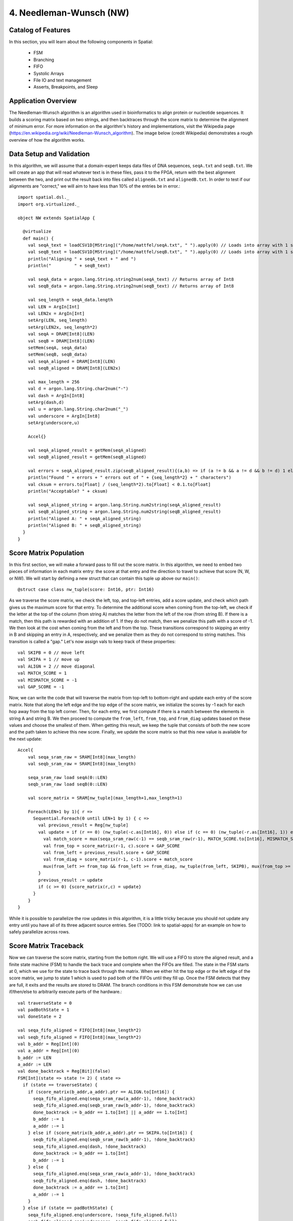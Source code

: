 4. Needleman-Wunsch (NW)
========================

Catalog of Features
-------------------

In this section, you will learn about the following components in Spatial:

 - FSM

 - Branching

 - FIFO 

 - Systolic Arrays
 
 - File IO and text management

 - Asserts, Breakpoints, and Sleep



Application Overview
--------------------

The Needleman-Wunsch algorithm is an algorithm used in bioinformatics to align protein or nucleotide sequences. 
It builds a scoring matrix based on two strings, and then backtraces through the score matrix to determine the
alignment of minimum error.  For more information on the algorithm's history and implementations, visit
the Wikipedia page (https://en.wikipedia.org/wiki/Needleman-Wunsch_algorithm).  The image below (credit Wikipedia)
demonstrates a rough overview of how the algorithm works.

.. image:: nw.png


Data Setup and Validation
-------------------------

In this algorithm, we will assume that a domain-expert keeps data files of DNA sequences, ``seqA.txt`` and ``seqB.txt``.
We will create an app that will read whatever text is in these files, pass it to the FPGA, return with the best alignment
between the two, and print out the result back into files called ``alignedA.txt`` and ``alignedB.txt``.  In order to test
if our alignments are "correct," we will aim to have less than 10% of the entries be in error.::

    import spatial.dsl._
    import org.virtualized._

    object NW extends SpatialApp {

      @virtualize
      def main() {
        val seqA_text = loadCSV1D[MString]("/home/mattfel/seqA.txt", " ").apply(0) // Loads into array with 1 string
        val seqB_text = loadCSV1D[MString]("/home/mattfel/seqB.txt", " ").apply(0) // Loads into array with 1 string
        println("Aligning " + seqA_text + " and ")
        println("         " + seqB_text)

        val seqA_data = argon.lang.String.string2num(seqA_text) // Returns array of Int8
        val seqB_data = argon.lang.String.string2num(seqB_text) // Returns array of Int8

        val seq_length = seqA_data.length
        val LEN = ArgIn[Int]
        val LEN2x = ArgIn[Int]
        setArg(LEN, seq_length)
        setArg(LEN2x, seq_length*2)
        val seqA = DRAM[Int8](LEN)
        val seqB = DRAM[Int8](LEN)
        setMem(seqA, seqA_data)
        setMem(seqB, seqB_data)
        val seqA_aligned = DRAM[Int8](LEN)
        val seqB_aligned = DRAM[Int8](LEN2x)

        val max_length = 256
        val d = argon.lang.String.char2num("-")
        val dash = ArgIn[Int8]
        setArg(dash,d)
        val u = argon.lang.String.char2num("_")
        val underscore = ArgIn[Int8]
        setArg(underscore,u)

        Accel{}

        val seqA_aligned_result = getMem(seqA_aligned)
        val seqB_aligned_result = getMem(seqB_aligned)

        val errors = seqA_aligned_result.zip(seqB_aligned_result){(a,b) => if (a != b && a != d && b != d) 1 else 0}.reduce{_+_}
        println("Found " + errors + " errors out of " + {seq_length*2} + " characters")
        val cksum = errors.to[Float] / (seq_length*2).to[Float] < 0.1.to[Float]
        println("Acceptable? " + cksum)

        val seqA_aligned_string = argon.lang.String.num2string(seqA_aligned_result)
        val seqB_aligned_string = argon.lang.String.num2string(seqB_aligned_result)
        println("Aligned A: " + seqA_aligned_string)
        println("Aligned B: " + seqB_aligned_string)
      }
    }

Score Matrix Population
-----------------------

In this first section, we will make a forward pass to fill out the score matrix.  In this algorithm,
we need to embed two pieces of information in each matrix entry: the score at that entry and the direction
to travel to achieve that score (N, W, or NW).  We will start by defining a new struct that can contain
this tuple up above our ``main()``::

	  @struct case class nw_tuple(score: Int16, ptr: Int16)

As we traverse the score matrix, we check the left, top, and top-left entries, add a score update, and check which 
path gives us the maximum score for that entry.  To determine the additional score when coming from the top-left,
we check if the letter at the top of the column (from string A) matches the letter from the left of the row (from string B).
If there is a match, then this path is rewarded with an addition of 1.  If they do not match, then we penalize this path
with a score of -1.  We then look at the cost when coming from the left and from the top.  These transitions correspond to
skipping an entry in B and skipping an entry in A, respectively, and we penalize them as they do not correspond to 
string matches. This transition is called a "gap." Let's now assign vals to keep track of these properties::

    val SKIPB = 0 // move left
    val SKIPA = 1 // move up
    val ALIGN = 2 // move diagonal
    val MATCH_SCORE = 1
    val MISMATCH_SCORE = -1
    val GAP_SCORE = -1 


Now, we can write the code that will traverse the matrix from top-left to bottom-right and update each entry
of the score matrix. Note that along the left edge and the top edge of the score matrix, we initialize the 
scores by -1 each for each hop away from the top left corner.  Then, for each entry, we first compute if there is a match
between the elements in string A and string B.  We then proceed to compute the ``from_left``, ``from_top``, and ``from_diag`` 
updates based on these values and choose the smallest of them.  When getting this result, we keep the tuple that consists of
both the new score and the path taken to achieve this new score.  Finally, we update the score matrix so that this new 
value is available for the next update::
	
    Accel{
        val seqa_sram_raw = SRAM[Int8](max_length)
        val seqb_sram_raw = SRAM[Int8](max_length)

        seqa_sram_raw load seqA(0::LEN)
        seqb_sram_raw load seqB(0::LEN)

        val score_matrix = SRAM[nw_tuple](max_length+1,max_length+1)

        Foreach(LEN+1 by 1){ r =>
          Sequential.Foreach(0 until LEN+1 by 1) { c =>
            val previous_result = Reg[nw_tuple]
            val update = if (r == 0) (nw_tuple(-c.as[Int16], 0)) else if (c == 0) (nw_tuple(-r.as[Int16], 1)) else {
              val match_score = mux(seqa_sram_raw(c-1) == seqb_sram_raw(r-1), MATCH_SCORE.to[Int16], MISMATCH_SCORE.to[Int16])
              val from_top = score_matrix(r-1, c).score + GAP_SCORE
              val from_left = previous_result.score + GAP_SCORE
              val from_diag = score_matrix(r-1, c-1).score + match_score
              mux(from_left >= from_top && from_left >= from_diag, nw_tuple(from_left, SKIPB), mux(from_top >= from_diag, nw_tuple(from_top,SKIPA), nw_tuple(from_diag, ALIGN)))
            }
            previous_result := update
            if (c >= 0) {score_matrix(r,c) = update}
          }
        }
    }

While it is possible to parallelize the row updates in this algorithm, it is a little tricky because 
you should not update any entry until you have all of its three adjacent source entries.  See (TODO: 
link to spatial-apps) for an example on how to safely parallelize across rows.



Score Matrix Traceback
----------------------

Now we can traverse the score matrix, starting from the bottom right.  We will use a 
FIFO to store the aligned result, and a finite state machine (FSM) to handle the
back trace and complete when the FIFOs are filled. The state in the FSM starts at 0,
which we use for the state to trace back through the matrix.  When we either hit the top
edge or the left edge of the score matrix, we jump to state 1 which is used to pad both of
the FIFOs until they fill up.  Once the FSM detects that they are full, it exits and the 
results are stored to DRAM.  The branch conditions in this FSM demonstrate how
we can use if/then/else to arbitrarily execute parts of the hardware.::

      val traverseState = 0
      val padBothState = 1
      val doneState = 2

      val seqa_fifo_aligned = FIFO[Int8](max_length*2)
      val seqb_fifo_aligned = FIFO[Int8](max_length*2)
      val b_addr = Reg[Int](0)
      val a_addr = Reg[Int](0)
      b_addr := LEN
      a_addr := LEN
      val done_backtrack = Reg[Bit](false)
      FSM[Int](state => state != 2) { state =>
        if (state == traverseState) {
          if (score_matrix(b_addr,a_addr).ptr == ALIGN.to[Int16]) {
            seqa_fifo_aligned.enq(seqa_sram_raw(a_addr-1), !done_backtrack)
            seqb_fifo_aligned.enq(seqb_sram_raw(b_addr-1), !done_backtrack)
            done_backtrack := b_addr == 1.to[Int] || a_addr == 1.to[Int]
            b_addr :-= 1
            a_addr :-= 1
          } else if (score_matrix(b_addr,a_addr).ptr == SKIPA.to[Int16]) {
            seqb_fifo_aligned.enq(seqb_sram_raw(b_addr-1), !done_backtrack)  
            seqa_fifo_aligned.enq(dash, !done_backtrack)          
            done_backtrack := b_addr == 1.to[Int]
            b_addr :-= 1
          } else {
            seqa_fifo_aligned.enq(seqa_sram_raw(a_addr-1), !done_backtrack)
            seqb_fifo_aligned.enq(dash, !done_backtrack)          
            done_backtrack := a_addr == 1.to[Int]
            a_addr :-= 1
          }
        } else if (state == padBothState) {
          seqa_fifo_aligned.enq(underscore, !seqa_fifo_aligned.full) 
          seqb_fifo_aligned.enq(underscore, !seqb_fifo_aligned.full)
        } else {}
      } { state => 
        mux(state == traverseState && ((b_addr == 0.to[Int]) || (a_addr == 0.to[Int])), padBothState, 
          mux(seqa_fifo_aligned.full || seqb_fifo_aligned.full, doneState, state))
      }

      seqA_aligned(0::LEN2x) store seqa_fifo_aligned
      seqB_aligned(0::LEN2x) store seqb_fifo_aligned

Generally, an FSM is a hardware version of a while loop.  It allows you to arbitrarily branch between
control structures and selectively execute code until some breaking state condition is reached.

Asserts, Breakpoints, and Sleep
---------------------

There are sometimes cases where the app writer wants to escape the app early or pause the app for a period of time.  In this
subsection we will explore how to implement the breakpoint/exit and sleep functions in Spatial.  

Firstly, we will discuss breakpoints.  These could be for debugging purposes,
such as determining why a non-deterministic app is hanging on the FPGA, or for practical purposes, such as handling errors
when decompressing a faulty JPEG header.  Spatial allows the user to insert breakpoints arbitrarily in the code and will 
exit the application early and report which breakpoint triggered the exit, if any, at runtime.  

In this example, we will demonstrate how to use breakpoints in Spatial by
assuming the app writer wants to halt the NW algorithm the first time a character in either string A, string B, or neither is
skipped and wants to know which of these conditions caused the exit::

      if (score_matrix(b_addr,a_addr).ptr == ALIGN.to[Int16]) {
        ...
        breakpoint()
      } else if (score_matrix(b_addr,a_addr).ptr == SKIPA.to[Int16]) {
        ...
        assert(score_matrix(b_addr,a_addr).ptr != SKIPA.to[Int16], "This is an assert example")
      } else {
        ...
        exit()
      }

Note that "breakpoint()" in this case is not the same as a breakpoint in software.  A breakpoint here causes
the entire app to quit, rather than allowing the user to step through code manually.  While functionality to 
switch from the FPGA's built in clock to a manual clock to let the user manually step through cycles may be implemented 
in the future, there are no current plans to support this.

The above code may generate output that looks like this if the second breakpoint were reached first (breakpoints are 0-indexed)::

      ===================
        Breakpoint 1 triggered!
          tutorial.scala:100:23 - This is an assert example
      ===================

In apps that interact with real external systems, such as pixel buffers, audio devices, and sensors, it may be very useful to
make the FPGA stall for a period of time so that it interacts properly with these systems.  It can also be useful in debugging, to slow
down the speed at which a piece of code executes.   While grad students may not get much sleep, Spatial makes it easy to put your FPGA to sleep::

      sleep(1000000) // Sleep for ~1000000 cycles, or 8ms for a 125MHz clock



Final Code
----------

Here is the final code for this version of NW::

    import spatial.dsl._
    import org.virtualized._

    object NW extends SpatialApp {
      @struct case class nw_tuple(score: Int16, ptr: Int16)

      @virtualize
      def main() {
        val SKIPB = 0 // move left
        val SKIPA = 1 // move up
        val ALIGN = 2 // move diagonal
        val MATCH_SCORE = 1
        val MISMATCH_SCORE = -1
        val GAP_SCORE = -1 

        val seqA_text = loadCSV1D[MString]("/home/ChrisWunsch/seqA.txt", " ").apply(0) // Loads into array with 1 string
        val seqB_text = loadCSV1D[MString]("/home/ChrisWunsch/seqB.txt", " ").apply(0) // Loads into array with 1 string
        println("Aligning " + seqA_text + " and ")
        println("         " + seqB_text)

        val seqA_data = argon.lang.String.string2num(seqA_text) // Returns array of Int8
        val seqB_data = argon.lang.String.string2num(seqB_text) // Returns array of Int8

        val seq_length = seqA_data.length
        val LEN = ArgIn[Int]
        val LEN2x = ArgIn[Int]
        setArg(LEN, seq_length)
        setArg(LEN2x, seq_length*2)
        val seqA = DRAM[Int8](LEN)
        val seqB = DRAM[Int8](LEN)
        setMem(seqA, seqA_data)
        setMem(seqB, seqB_data)
        val seqA_aligned = DRAM[Int8](LEN)
        val seqB_aligned = DRAM[Int8](LEN2x)

        val max_length = 256
        val d = argon.lang.String.char2num("-")
        val dash = ArgIn[Int8]
        setArg(dash,d)
        val u = argon.lang.String.char2num("_")
        val underscore = ArgIn[Int8]
        setArg(underscore,u)


        Accel{
          val seqa_sram_raw = SRAM[Int8](max_length)
          val seqb_sram_raw = SRAM[Int8](max_length)

          seqa_sram_raw load seqA(0::LEN)
          seqb_sram_raw load seqB(0::LEN)

          val score_matrix = SRAM[nw_tuple](max_length+1,max_length+1)

          Foreach(LEN+1 by 1){ r =>
            Sequential.Foreach(0 until LEN+1 by 1) { c =>
              val previous_result = Reg[nw_tuple]
              val update = if (r == 0) (nw_tuple(-c.as[Int16], 0)) else if (c == 0) (nw_tuple(-r.as[Int16], 1)) else {
                val match_score = mux(seqa_sram_raw(c-1) == seqb_sram_raw(r-1), MATCH_SCORE.to[Int16], MISMATCH_SCORE.to[Int16])
                val from_top = score_matrix(r-1, c).score + GAP_SCORE
                val from_left = previous_result.score + GAP_SCORE
                val from_diag = score_matrix(r-1, c-1).score + match_score
                mux(from_left >= from_top && from_left >= from_diag, nw_tuple(from_left, SKIPB), mux(from_top >= from_diag, nw_tuple(from_top,SKIPA), nw_tuple(from_diag, ALIGN)))
              }
              previous_result := update
              if (c >= 0) {score_matrix(r,c) = update}
            }
          }

          val traverseState = 0
          val padBothState = 1
          val doneState = 2

          val seqa_fifo_aligned = FIFO[Int8](max_length*2)
          val seqb_fifo_aligned = FIFO[Int8](max_length*2)
          val b_addr = Reg[Int](0)
          val a_addr = Reg[Int](0)
          b_addr := LEN
          a_addr := LEN
          val done_backtrack = Reg[Bit](false)
          FSM[Int](state => state != 2) { state =>
            if (state == traverseState) {
              if (score_matrix(b_addr,a_addr).ptr == ALIGN.to[Int16]) {
                seqa_fifo_aligned.enq(seqa_sram_raw(a_addr-1), !done_backtrack)
                seqb_fifo_aligned.enq(seqb_sram_raw(b_addr-1), !done_backtrack)
                done_backtrack := b_addr == 1.to[Int] || a_addr == 1.to[Int]
                b_addr :-= 1
                a_addr :-= 1
              } else if (score_matrix(b_addr,a_addr).ptr == SKIPA.to[Int16]) {
                seqb_fifo_aligned.enq(seqb_sram_raw(b_addr-1), !done_backtrack)  
                seqa_fifo_aligned.enq(dash, !done_backtrack)          
                done_backtrack := b_addr == 1.to[Int]
                b_addr :-= 1
              } else {
                seqa_fifo_aligned.enq(seqa_sram_raw(a_addr-1), !done_backtrack)
                seqb_fifo_aligned.enq(dash, !done_backtrack)          
                done_backtrack := a_addr == 1.to[Int]
                a_addr :-= 1
              }
            } else if (state == padBothState) {
              seqa_fifo_aligned.enq(underscore, !seqa_fifo_aligned.full) 
              seqb_fifo_aligned.enq(underscore, !seqb_fifo_aligned.full)
            } else {}
          } { state => 
            mux(state == traverseState && ((b_addr == 0.to[Int]) || (a_addr == 0.to[Int])), padBothState, 
              mux(seqa_fifo_aligned.full || seqb_fifo_aligned.full, doneState, state))
          }

          seqA_aligned(0::LEN2x) store seqa_fifo_aligned
          seqB_aligned(0::LEN2x) store seqb_fifo_aligned
        }

        val seqA_aligned_result = getMem(seqA_aligned)
        val seqB_aligned_result = getMem(seqB_aligned)

        val errors = seqA_aligned_result.zip(seqB_aligned_result){(a,b) => if (a != b && a != d && b != d) 1 else 0}.reduce{_+_}
        println("Found " + errors + " errors out of " + {seq_length*2} + " characters")
        val cksum = errors.to[Float] / (seq_length*2).to[Float] < 0.1.to[Float]
        println("Acceptable? " + cksum)

        val seqA_aligned_string = argon.lang.String.num2string(seqA_aligned_result)
        val seqB_aligned_string = argon.lang.String.num2string(seqB_aligned_result)
        println("Aligned A: " + seqA_aligned_string)
        println("Aligned B: " + seqB_aligned_string)
      }
    }
